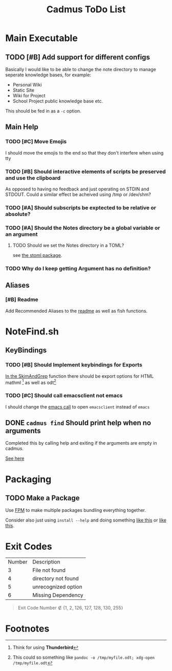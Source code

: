 #+TITLE: Cadmus ToDo List

* Main Executable
** TODO [#B] Add support for different configs
Basically I would like to be able to change the note directory to manage seperate knowledge bases, for example:

+ Personal Wiki
+ Static Site
+ Wiki for Project
+ School Project public knowledge base
  etc.

This should be fed in as a ~-c~ option.
** Main Help
*** TODO [#C] Move Emojis
I should move the emojis to the end so that they don't interfere when using tty

*** TODO [#B] Should interactive elements of scripts be preserved and use the clipboard
As opposed to having no feedback and just operating on STDIN and STDOUT.
Could a similar effect be acheived using /tmp or /dev/shm?
*** TODO [#A] Should subscripts be exptected to be relative or absolute?
*** TODO [#A] Should the Notes directory be a global variable or an argument
**** TODO Should we set the Notes directory in a TOML?
see [[https://github.com/freshautomations/stoml][the stoml package]].
*** TODO Why do I keep getting Argument has no definition?

** Aliases
*** [#B] Readme
Add Recommended Aliases to the [[file:README.md::Recommended Aliases][readme]] as well as fish functions.
* NoteFind.sh
** KeyBindings
*** TODO [#B] Should Implement keybindings for Exports
[[file:NoteFind.sh::ramtmp="$(mktemp -p /dev/shm/)"][In the SkimAndGrep]] function there should be export options for HTML mathml [fn:1] as well as odt[fn:2]
*** TODO [#C] Should call emacsclient not emacs
I should change the [[file:NoteFind.sh::--bind 'alt-v:execute-silent(code {}),alt-e:execute-silent(emacs {}),ctrl-o:execute-silent(xdg-open {})' \\][emacs call]] to open ~emacsclient~ instead of ~emacs~

** DONE ~cadmus find~ Should print help when no arguments
Completed this by calling help and exiting if the arguments are empty in cadmus.

[[file:bin/cadmus::function NoteFind() {][See here]]

* Packaging
** TODO Make a Package
Use [[https://fpm.readthedocs.io/en/latest/source/dir.html][FPM]] to make multiple packages bundling everything together.

Consider also just using ~install --help~ and doing something [[https://www.reddit.com/r/archlinux/comments/4gsg9i/how_would_i_package_a_simple_bash_script/][like this]] or [[https://aur.archlinux.org/cgit/aur.git/tree/PKGBUILD?h=split2flac-git][like this]].
* Exit Codes

| Number | Description           |
|      3 | File not found        |
|      4 | directory not found   |
|      5 | unrecognized option   |
|      6 | Missing Dependency    |

#+begin_quote
Exit Code Number ∉ {1, 2, 126, 127, 128, 130, 255}
#+end_quote
* Footnotes

[fn:2] This could so something like ~pandoc -o /tmp/myfile.odt; xdg-open /tmp/myfile.odt~

[fn:1] Think for using *Thunderbird*
